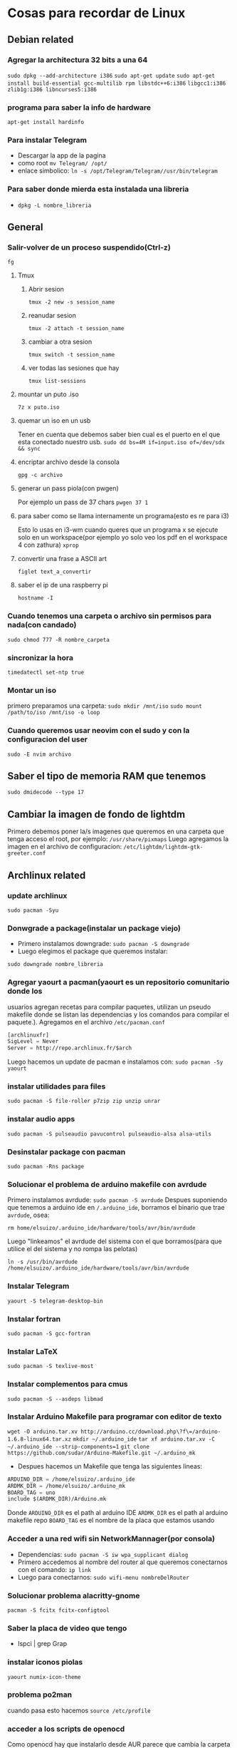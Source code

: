 * Cosas para recordar de Linux

** Debian related
*** Agregar la architectura 32 bits a una 64
      ~sudo dpkg --add-architecture i386~
      ~sudo apt-get update~
      ~sudo apt-get install build-essential gcc-multilib rpm libstdc++6:i386~
      ~libgcc1:i386 zlib1g:i386 libncurses5:i386~
*** programa para saber la info de hardware
      ~apt-get install hardinfo~
*** Para instalar Telegram
      - Descargar la app de la pagina
      - como root ~mv Telegram/ /opt/~
      - enlace simbolico: ~ln -s /opt/Telegram/Telegram//usr/bin/telegram~
*** Para saber donde mierda esta instalada una libreria
      - ~dpkg -L nombre_libreria~
** General
*** Salir-volver de un proceso suspendido(Ctrl-z)
      ~fg~
**** Tmux
***** Abrir sesion
            ~tmux -2 new -s session_name~
***** reanudar sesion
            ~tmux -2 attach -t session_name~
***** cambiar a otra sesion
            ~tmux switch -t session_name~
***** ver todas las sesiones que hay
            ~tmux list-sessions~
**** mountar un puto .iso
            ~7z x puto.iso~
**** quemar un iso en un usb
            Tener en cuenta que debemos saber bien cual es el puerto en el
            que esta conectado nuestro usb.
            ~sudo dd bs=4M if=input.iso of=/dev/sdx && sync~
**** encriptar archivo desde la consola
            ~gpg -c archivo~
**** generar un pass piola(con pwgen)
            Por ejemplo un pass de 37 chars
            ~pwgen 37 1~
**** para saber como se llama internamente un programa(esto es re para i3)
            Esto lo usas en i3-wm cuando queres que un programa x se ejecute
            solo en un workspace(por ejemplo yo solo veo los pdf en el
            workspace 4 con zathura)
            ~xprop~
**** convertir una frase a ASCII art
            ~figlet text_a_convertir~
**** saber el ip de una raspberry pi
~hostname -I~
*** Cuando tenemos una carpeta o archivo sin permisos para nada(con candado)
      ~sudo chmod 777 -R nombre_carpeta~
*** sincronizar la hora
      ~timedatectl set-ntp true~
*** Montar un iso
      primero preparamos una carpeta:
      ~sudo mkdir /mnt/iso~
      ~sudo mount /path/to/iso /mnt/iso -o loop~
*** Cuando queremos usar neovim con el sudo y con la configuracion del user
      ~sudo -E nvim archivo~
** Saber el tipo de memoria RAM que tenemos
      ~sudo dmidecode --type 17~
** Cambiar la imagen de fondo de lightdm
Primero debemos poner la/s imagenes que queremos en una carpeta que tenga
acceso el root, por ejemplo: ~/usr/share/pixmaps~
Luego agregamos la imagen en el archivo de configuracion:
~/etc/lightdm/lightdm-gtk-greeter.conf~
** Archlinux related
*** update archlinux
      ~sudo pacman -Syu~
*** Donwgrade a package(instalar un package viejo)
      - Primero instalamos downgrade: ~sudo pacman -S downgrade~
      - Luego elegimos el package que queremos instalar:
      ~sudo downgrade nombre_libreria~
*** Agregar yaourt a pacman(yaourt es un repositorio comunitario donde los
usuarios agregan recetas para compilar paquetes, utilizan un pseudo makefile
donde se listan las dependencias y los comandos para compilar el paquete.).
Agregamos en el archivo ~/etc/pacman.conf~
      #+begin_src emacs-lisp
      [archlinuxfr]
      SigLevel = Never
      Server = http://repo.archlinux.fr/$arch
      #+end_src
      Luego hacemos un update de pacman e instalamos con:
      ~sudo pacman -Sy yaourt~
*** instalar utilidades para files
      ~sudo pacman -S file-roller p7zip zip unzip unrar~
*** instalar audio apps
      ~sudo pacman -S pulseaudio pavucontrol pulseaudio-alsa alsa-utils~
*** Desinstalar package con pacman
      ~sudo pacman -Rns package~
*** Solucionar el problema de arduino makefile con avrdude
      Primero instalamos avrdude: ~sudo pacman -S avrdude~
      Despues suponiendo que tenemos a arduino ide en ~/.arduino_ide~,
      borramos el binario que trae ~avrdude~, osea:

      ~rm home/elsuizo/.arduino_ide/hardware/tools/avr/bin/avrdude~

      Luego "linkeamos" el avrdude del sistema con el que borramos(para que
      utilice el del sistema y no rompa las pelotas)

      ~ln -s /usr/bin/avrdude /home/elsuizo/.arduino_ide/hardware/tools/avr/bin/avrdude~

*** Instalar Telegram
      ~yaourt -S telegram-desktop-bin~
*** Instalar fortran
      ~sudo pacman -S gcc-fortran~
*** Instalar LaTeX
      ~sudo pacman -S texlive-most~
*** Instalar complementos para cmus
      ~sudo pacman -S --asdeps libmad~
*** Instalar Arduino Makefile para programar con editor de texto
    ~wget -O arduino.tar.xv http://arduino.cc/download.php\?f\=/arduino-1.6.8-linux64.tar.xz~
    ~mkdir ~/.arduino_ide~
    ~tar xf arduino.tar.xv -C ~/.arduino_ide --strip-components=1~
    ~git clone https://github.com/sudar/Arduino-Makefile.git ~/.arduino_mk~
    - Despues hacemos un Makefile que tenga las siguientes lineas:
	#+begin_src emacs-lisp
	ARDUINO_DIR = /home/elsuizo/.arduino_ide
	ARDMK_DIR = /home/elsuizo/.arduino_mk
	BOARD_TAG = uno
	include $(ARDMK_DIR)/Arduino.mk
	#+end_src
      Donde ~ARDUINO_DIR~ es el path al arduino IDE
      ~ARDMK_DIR~ es el path al arduino makefile repo
      ~BOARD_TAG~ es el nombre de la placa que estamos usando
*** Acceder a una red wifi sin NetworkMannager(por consola)
  - Dependencias: ~sudo pacman -S iw wpa_supplicant dialog~
  - Primero accedemos al nombre del router al que queremos conectarnos con el
    comando: ~ip link~
  - Luego para conectarnos: ~sudo wifi-menu nombreDelRouter~
*** Solucionar problema alacritty-gnome
      ~pacman -S fcitx fcitx-configtool~
*** Saber la placa de video que tengo
  - lspci | grep Grap
*** instalar iconos piolas
      ~yaourt numix-icon-theme~
*** problema po2man
cuando pasa esto hacemos ~source /etc/profile~
*** acceder a los scripts de openocd
Como openocd hay que instalarlo desde AUR parece que cambia la carpeta donde
se instala siempre, ahora por ejemplo para correr en la "blue-pill" seria
asi:

      #+begin_src bash
      openocd -f /usr/share/openocd/scripts/interface/stlink-v2.cfg -f /usr/share/openocd/scripts/target/stm32f1x.cfg
      #+end_src
*** Para iniciar Bluetooth e instalar una GUI
      - GUI: ~sudo pacman -S bluez bluez-utils~

      - Iniciar el deamon: ~sudo systemctl start bluetooth~
      - Si queremos que sea permanente o sea que se inicie cada vez que
        booteamos: ~sudo systemctl enable bluetooth~
*** Iniciar ssh daemon
~sudo systemctl start sshd~
*** Reinstalar grub
      ~grub-install /dev/sda~
      ~grub-mkconfig -o /boot/grub/grub.cfg~
*** Para cambiar a otros themes de Gtk podemos instalar lxappearance
      ~sudo pacman -S lxappearance~
*** Para cuando tenemos problemas al hacer un update
Generalmente se trata de que cortamos una instalacion o un update de golpe y
nos dice que no puede leer las databases, lo que se hace es rm un archivo que
hace las veces de testigo de que se esta instalando algo.
      ~sudo rm /var/lib/pacman/db.lck~
*** Elegir el navegador preferido
      - ~xdg-settings set default-web-browser firefox.desktop~
